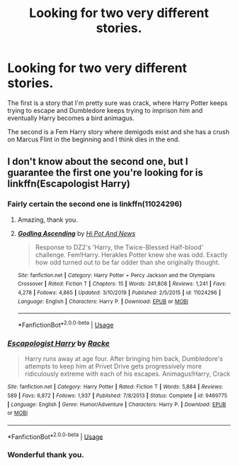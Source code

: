 #+TITLE: Looking for two very different stories.

* Looking for two very different stories.
:PROPERTIES:
:Author: Ademonsdream
:Score: 1
:DateUnix: 1578693274.0
:DateShort: 2020-Jan-11
:FlairText: What's That Fic?
:END:
The first is a story that I'm pretty sure was crack, where Harry Potter keeps trying to escape and Dumbledore keeps trying to imprison him and eventually Harry becomes a bird animagus.

The second is a Fem Harry story where demigods exist and she has a crush on Marcus Flint in the beginning and I think dies in the end.


** I don't know about the second one, but I guarantee the first one you're looking for is linkffn(Escapologist Harry)
:PROPERTIES:
:Author: Aubsedobs
:Score: 3
:DateUnix: 1578693628.0
:DateShort: 2020-Jan-11
:END:

*** Fairly certain the second one is linkffn(11024296)
:PROPERTIES:
:Author: SkyRider123
:Score: 2
:DateUnix: 1578694722.0
:DateShort: 2020-Jan-11
:END:

**** Amazing, thank you.
:PROPERTIES:
:Author: Ademonsdream
:Score: 2
:DateUnix: 1578764025.0
:DateShort: 2020-Jan-11
:END:


**** [[https://www.fanfiction.net/s/11024296/1/][*/Godling Ascending/*]] by [[https://www.fanfiction.net/u/3195987/Hi-Pot-And-News][/Hi Pot And News/]]

#+begin_quote
  Response to DZ2's 'Harry, the Twice-Blessed Half-blood' challenge. Fem!Harry. Herakles Potter knew she was odd. Exactly how odd turned out to be far odder than she originally thought.
#+end_quote

^{/Site/:} ^{fanfiction.net} ^{*|*} ^{/Category/:} ^{Harry} ^{Potter} ^{+} ^{Percy} ^{Jackson} ^{and} ^{the} ^{Olympians} ^{Crossover} ^{*|*} ^{/Rated/:} ^{Fiction} ^{T} ^{*|*} ^{/Chapters/:} ^{15} ^{*|*} ^{/Words/:} ^{241,808} ^{*|*} ^{/Reviews/:} ^{1,241} ^{*|*} ^{/Favs/:} ^{4,278} ^{*|*} ^{/Follows/:} ^{4,865} ^{*|*} ^{/Updated/:} ^{3/10/2019} ^{*|*} ^{/Published/:} ^{2/5/2015} ^{*|*} ^{/id/:} ^{11024296} ^{*|*} ^{/Language/:} ^{English} ^{*|*} ^{/Characters/:} ^{Harry} ^{P.} ^{*|*} ^{/Download/:} ^{[[http://www.ff2ebook.com/old/ffn-bot/index.php?id=11024296&source=ff&filetype=epub][EPUB]]} ^{or} ^{[[http://www.ff2ebook.com/old/ffn-bot/index.php?id=11024296&source=ff&filetype=mobi][MOBI]]}

--------------

*FanfictionBot*^{2.0.0-beta} | [[https://github.com/tusing/reddit-ffn-bot/wiki/Usage][Usage]]
:PROPERTIES:
:Author: FanfictionBot
:Score: 1
:DateUnix: 1578694807.0
:DateShort: 2020-Jan-11
:END:


*** [[https://www.fanfiction.net/s/9469775/1/][*/Escapologist Harry/*]] by [[https://www.fanfiction.net/u/1890123/Racke][/Racke/]]

#+begin_quote
  Harry runs away at age four. After bringing him back, Dumbledore's attempts to keep him at Privet Drive gets progressively more ridiculously extreme with each of his escapes. Animagus!Harry, Crack
#+end_quote

^{/Site/:} ^{fanfiction.net} ^{*|*} ^{/Category/:} ^{Harry} ^{Potter} ^{*|*} ^{/Rated/:} ^{Fiction} ^{T} ^{*|*} ^{/Words/:} ^{5,884} ^{*|*} ^{/Reviews/:} ^{589} ^{*|*} ^{/Favs/:} ^{6,872} ^{*|*} ^{/Follows/:} ^{1,937} ^{*|*} ^{/Published/:} ^{7/8/2013} ^{*|*} ^{/Status/:} ^{Complete} ^{*|*} ^{/id/:} ^{9469775} ^{*|*} ^{/Language/:} ^{English} ^{*|*} ^{/Genre/:} ^{Humor/Adventure} ^{*|*} ^{/Characters/:} ^{Harry} ^{P.} ^{*|*} ^{/Download/:} ^{[[http://www.ff2ebook.com/old/ffn-bot/index.php?id=9469775&source=ff&filetype=epub][EPUB]]} ^{or} ^{[[http://www.ff2ebook.com/old/ffn-bot/index.php?id=9469775&source=ff&filetype=mobi][MOBI]]}

--------------

*FanfictionBot*^{2.0.0-beta} | [[https://github.com/tusing/reddit-ffn-bot/wiki/Usage][Usage]]
:PROPERTIES:
:Author: FanfictionBot
:Score: 1
:DateUnix: 1578693649.0
:DateShort: 2020-Jan-11
:END:


*** Wonderful thank you.
:PROPERTIES:
:Author: Ademonsdream
:Score: 1
:DateUnix: 1578694674.0
:DateShort: 2020-Jan-11
:END:

